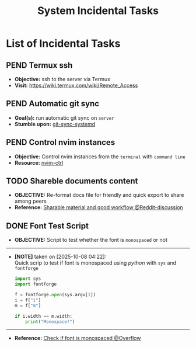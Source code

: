 #+TODO: TODO(t) (e) DOIN(d) PEND(p) OUTL(o) EXPL(x) FDBK(b) WAIT(w) NEXT(n) IDEA(i) | ABRT(a) PRTL(r) RVIW(v) DONE(f)
#+LATEX_HEADER: \usepackage[scaled]{helvet} \renewcommand\familydefault{\sfdefault}
#+OPTIONS: todo:t tags:nil tasks:t ^:nil toc:nil
#+TITLE: System Incidental Tasks

* List of Incidental Tasks :TASK:INCIDENTAL:OPSYS:META:
** PEND Termux ssh :LINUX:TERMUX:
- *Objective:* ssh to the server via Termux
- *Visit:*  [[https://wiki.termux.com/wiki/Remote_Access]]
** PEND Automatic git sync :ORGMODE:
- *Goal(s):* run automatic git sync on ~server~
- *Stumble upon:* [[https://www.worthe-it.co.za/blog/2016-08-13-automated-syncing-with-git.html][git-sync-systemd]]
** PEND Control nvim instances
- *Objective:* Control nvim instances from the ~terminal~ with ~command line~
- *Resource:* [[https://github.com/chmln/nvim-ctrl][nvim-ctrl]]
** TODO Shareble documents content :PARA:
- *OBJECTIVE:* Re-format docs file for friendly and quick export to share among peers
- *Reference:* [[https://old.reddit.com/r/blender/comments/16qtuy0/2_questions_how_do_i_share_my_materials_and_how/][Sharable material and good workflow @Reddit-discussion]]
** DONE Font Test Script :FONT:
CLOSED: [2025-10-08 Wed 04:22]
- *OBJECTIVE:* Script to test whether the font is =monospaced= or not
-----
- *[NOTE]* taken on [2025-10-08 04:22]: \\
  Quick scrip to test if font is monospaced using /python/ with =sys= and =fontforge=
  #+BEGIN_SRC python
  import sys
  import fontforge

  f = fontforge.open(sys.argv[1])
  i = f["i"]
  m = f["m"]

  if i.width == m.width:
      print("Monospace!")
  #+END_SRC
-----
- *Reference:* [[https://stackoverflow.com/a/34519826/25585364][Check if font is monospaced @Overflow]]
